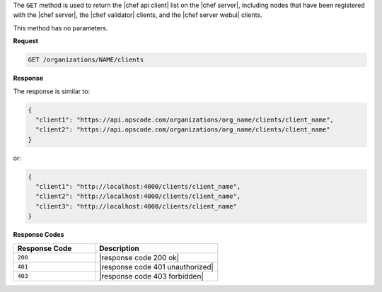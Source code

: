 .. The contents of this file are included in multiple topics.
.. This file should not be changed in a way that hinders its ability to appear in multiple documentation sets.

The ``GET`` method is used to return the |chef api client| list on the |chef server|, including nodes that have been registered with the |chef server|, the |chef validator| clients, and the |chef server webui| clients.

This method has no parameters.

**Request**

.. code-block:: xml

   GET /organizations/NAME/clients

**Response**

The response is similar to:

.. code-block:: javascript

   {
     "client1": "https://api.opscode.com/organizations/org_name/clients/client_name",
     "client2": "https://api.opscode.com/organizations/org_name/clients/client_name"
   }

or:

.. code-block:: javascript

   {
     "client1": "http://localhost:4000/clients/client_name",
     "client2": "http://localhost:4000/clients/client_name",
     "client3": "http://localhost:4000/clients/client_name"
   }

**Response Codes**

.. list-table::
   :widths: 200 300
   :header-rows: 1

   * - Response Code
     - Description
   * - ``200``
     - |response code 200 ok|
   * - ``401``
     - |response code 401 unauthorized|
   * - ``403``
     - |response code 403 forbidden|
